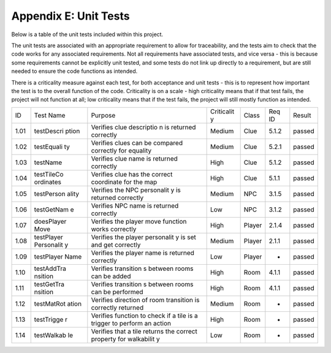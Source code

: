 Appendix E: Unit Tests
========================

Below is a table of the unit tests included within this project.

The unit tests are associated with an appropriate requirement to allow
for traceability, and the tests aim to check that the code works for any
associated requirements. Not all requirements have associated tests, and
vice versa - this is because some requirements cannot be explicitly unit
tested, and some tests do not link up directly to a requirement, but are
still needed to ensure the code functions as intended.

There is a criticality measure against each test, for both acceptance
and unit tests - this is to represent how important the test is to the
overall function of the code. Criticality is on a scale - high
criticality means that if that test fails, the project will not function
at all; low criticality means that if the test fails, the project will
still mostly function as intended.

+------------+------------+------------+------------+------------+------------+------------+
| ID         | Test Name  | Purpose    | Criticalit | Class      | Req ID     | Result     |
|            |            |            | y          |            |            |            |
+------------+------------+------------+------------+------------+------------+------------+
| 1.01       | testDescri | Verifies   | Medium     | Clue       | 5.1.2      | passed     |
|            | ption      | clue       |            |            |            |            |
|            |            | descriptio |            |            |            |            |
|            |            | n          |            |            |            |            |
|            |            | is         |            |            |            |            |
|            |            | returned   |            |            |            |            |
|            |            | correctly  |            |            |            |            |
+------------+------------+------------+------------+------------+------------+------------+
| 1.02       | testEquali | Verifies   | Medium     | Clue       | 5.2.1      | passed     |
|            | ty         | clues can  |            |            |            |            |
|            |            | be         |            |            |            |            |
|            |            | compared   |            |            |            |            |
|            |            | correctly  |            |            |            |            |
|            |            | for        |            |            |            |            |
|            |            | equality   |            |            |            |            |
+------------+------------+------------+------------+------------+------------+------------+
| 1.03       | testName   | Verifies   | High       | Clue       | 5.1.2      | passed     |
|            |            | clue name  |            |            |            |            |
|            |            | is         |            |            |            |            |
|            |            | returned   |            |            |            |            |
|            |            | correctly  |            |            |            |            |
+------------+------------+------------+------------+------------+------------+------------+
| 1.04       | testTileCo | Verifies   | High       | Clue       | 5.1.1      | passed     |
|            | ordinates  | clue has   |            |            |            |            |
|            |            | the        |            |            |            |            |
|            |            | correct    |            |            |            |            |
|            |            | coordinate |            |            |            |            |
|            |            | for the    |            |            |            |            |
|            |            | map        |            |            |            |            |
+------------+------------+------------+------------+------------+------------+------------+
| 1.05       | testPerson | Verifies   | Medium     | NPC        | 3.1.5      | passed     |
|            | ality      | the NPC    |            |            |            |            |
|            |            | personalit |            |            |            |            |
|            |            | y          |            |            |            |            |
|            |            | is         |            |            |            |            |
|            |            | returned   |            |            |            |            |
|            |            | correctly  |            |            |            |            |
+------------+------------+------------+------------+------------+------------+------------+
| 1.06       | testGetNam | Verifies   | Low        | NPC        | 3.1.2      | passed     |
|            | e          | NPC name   |            |            |            |            |
|            |            | is         |            |            |            |            |
|            |            | returned   |            |            |            |            |
|            |            | correctly  |            |            |            |            |
+------------+------------+------------+------------+------------+------------+------------+
| 1.07       | doesPlayer | Verifies   | High       | Player     | 2.1.4      | passed     |
|            | Move       | the player |            |            |            |            |
|            |            | move       |            |            |            |            |
|            |            | function   |            |            |            |            |
|            |            | works      |            |            |            |            |
|            |            | correctly  |            |            |            |            |
+------------+------------+------------+------------+------------+------------+------------+
| 1.08       | testPlayer | Verifies   | Medium     | Player     | 2.1.1      | passed     |
|            | Personalit | the player |            |            |            |            |
|            | y          | personalit |            |            |            |            |
|            |            | y          |            |            |            |            |
|            |            | is set and |            |            |            |            |
|            |            | get        |            |            |            |            |
|            |            | correctly  |            |            |            |            |
+------------+------------+------------+------------+------------+------------+------------+
| 1.09       | testPlayer | Verifies   | Low        | Player     | -          | passed     |
|            | Name       | the player |            |            |            |            |
|            |            | name is    |            |            |            |            |
|            |            | returned   |            |            |            |            |
|            |            | correctly  |            |            |            |            |
+------------+------------+------------+------------+------------+------------+------------+
| 1.10       | testAddTra | Verifies   | High       | Room       | 4.1.1      | passed     |
|            | nsition    | transition |            |            |            |            |
|            |            | s          |            |            |            |            |
|            |            | between    |            |            |            |            |
|            |            | rooms can  |            |            |            |            |
|            |            | be added   |            |            |            |            |
+------------+------------+------------+------------+------------+------------+------------+
| 1.11       | testGetTra | Verifies   | High       | Room       | 4.1.1      | passed     |
|            | nsition    | transition |            |            |            |            |
|            |            | s          |            |            |            |            |
|            |            | between    |            |            |            |            |
|            |            | rooms can  |            |            |            |            |
|            |            | be         |            |            |            |            |
|            |            | performed  |            |            |            |            |
+------------+------------+------------+------------+------------+------------+------------+
| 1.12       | testMatRot | Verifies   | Medium     | Room       | -          | passed     |
|            | ation      | direction  |            |            |            |            |
|            |            | of room    |            |            |            |            |
|            |            | transition |            |            |            |            |
|            |            | is         |            |            |            |            |
|            |            | correctly  |            |            |            |            |
|            |            | returned   |            |            |            |            |
|            |            |            |            |            |            |            |
+------------+------------+------------+------------+------------+------------+------------+
| 1.13       | testTrigge | Verifies   | High       | Room       | -          | passed     |
|            | r          | function   |            |            |            |            |
|            |            | to check   |            |            |            |            |
|            |            | if a tile  |            |            |            |            |
|            |            | is a       |            |            |            |            |
|            |            | trigger to |            |            |            |            |
|            |            | perform an |            |            |            |            |
|            |            | action     |            |            |            |            |
+------------+------------+------------+------------+------------+------------+------------+
| 1.14       | testWalkab | Verifies   | Low        | Room       | -          | passed     |
|            | le         | that a     |            |            |            |            |
|            |            | tile       |            |            |            |            |
|            |            | returns    |            |            |            |            |
|            |            | the        |            |            |            |            |
|            |            | correct    |            |            |            |            |
|            |            | property   |            |            |            |            |
|            |            | for        |            |            |            |            |
|            |            | walkabilit |            |            |            |            |
|            |            | y          |            |            |            |            |
+------------+------------+------------+------------+------------+------------+------------+